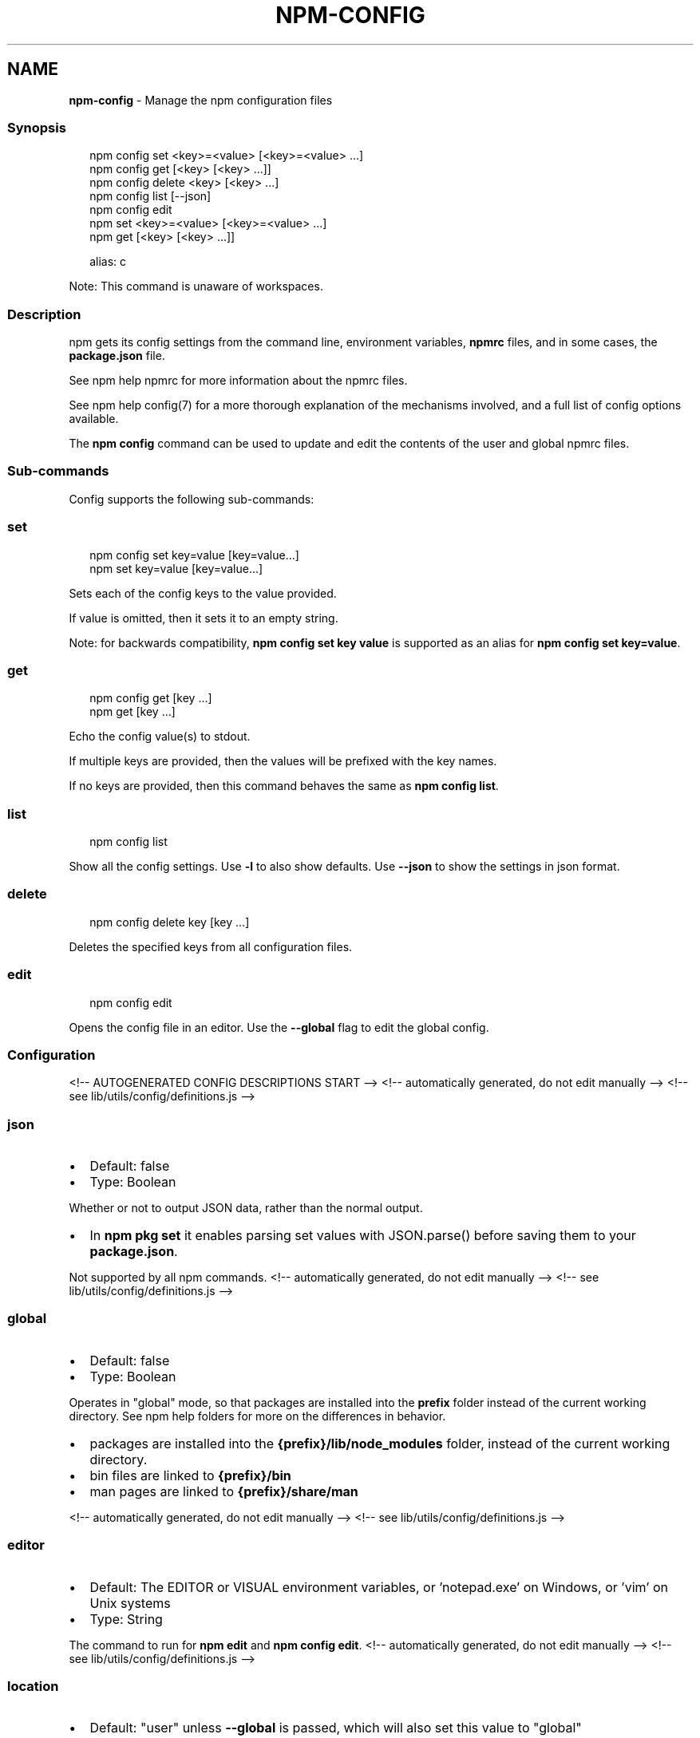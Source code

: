 .TH "NPM\-CONFIG" "1" "August 2021" "" ""
.SH "NAME"
\fBnpm-config\fR \- Manage the npm configuration files
.SS Synopsis
.P
.RS 2
.nf
npm config set <key>=<value> [<key>=<value> \.\.\.]
npm config get [<key> [<key> \.\.\.]]
npm config delete <key> [<key> \.\.\.]
npm config list [\-\-json]
npm config edit
npm set <key>=<value> [<key>=<value> \.\.\.]
npm get [<key> [<key> \.\.\.]]

alias: c
.fi
.RE
.P
Note: This command is unaware of workspaces\.
.SS Description
.P
npm gets its config settings from the command line, environment
variables, \fBnpmrc\fP files, and in some cases, the \fBpackage\.json\fP file\.
.P
See npm help npmrc for more information about the npmrc
files\.
.P
See npm help config(7) for a more thorough explanation of the
mechanisms involved, and a full list of config options available\.
.P
The \fBnpm config\fP command can be used to update and edit the contents
of the user and global npmrc files\.
.SS Sub\-commands
.P
Config supports the following sub\-commands:
.SS set
.P
.RS 2
.nf
npm config set key=value [key=value\.\.\.]
npm set key=value [key=value\.\.\.]
.fi
.RE
.P
Sets each of the config keys to the value provided\.
.P
If value is omitted, then it sets it to an empty string\.
.P
Note: for backwards compatibility, \fBnpm config set key value\fP is supported
as an alias for \fBnpm config set key=value\fP\|\.
.SS get
.P
.RS 2
.nf
npm config get [key \.\.\.]
npm get [key \.\.\.]
.fi
.RE
.P
Echo the config value(s) to stdout\.
.P
If multiple keys are provided, then the values will be prefixed with the
key names\.
.P
If no keys are provided, then this command behaves the same as \fBnpm config
list\fP\|\.
.SS list
.P
.RS 2
.nf
npm config list
.fi
.RE
.P
Show all the config settings\. Use \fB\-l\fP to also show defaults\. Use \fB\-\-json\fP
to show the settings in json format\.
.SS delete
.P
.RS 2
.nf
npm config delete key [key \.\.\.]
.fi
.RE
.P
Deletes the specified keys from all configuration files\.
.SS edit
.P
.RS 2
.nf
npm config edit
.fi
.RE
.P
Opens the config file in an editor\.  Use the \fB\-\-global\fP flag to edit the
global config\.
.SS Configuration
<!\-\- AUTOGENERATED CONFIG DESCRIPTIONS START \-\->
<!\-\- automatically generated, do not edit manually \-\->
<!\-\- see lib/utils/config/definitions\.js \-\->
.SS \fBjson\fP
.RS 0
.IP \(bu 2
Default: false
.IP \(bu 2
Type: Boolean

.RE
.P
Whether or not to output JSON data, rather than the normal output\.
.RS 0
.IP \(bu 2
In \fBnpm pkg set\fP it enables parsing set values with JSON\.parse() before
saving them to your \fBpackage\.json\fP\|\.

.RE
.P
Not supported by all npm commands\.
<!\-\- automatically generated, do not edit manually \-\->
<!\-\- see lib/utils/config/definitions\.js \-\->

.SS \fBglobal\fP
.RS 0
.IP \(bu 2
Default: false
.IP \(bu 2
Type: Boolean

.RE
.P
Operates in "global" mode, so that packages are installed into the \fBprefix\fP
folder instead of the current working directory\. See
npm help folders for more on the differences in behavior\.
.RS 0
.IP \(bu 2
packages are installed into the \fB{prefix}/lib/node_modules\fP folder, instead
of the current working directory\.
.IP \(bu 2
bin files are linked to \fB{prefix}/bin\fP
.IP \(bu 2
man pages are linked to \fB{prefix}/share/man\fP

.RE
<!\-\- automatically generated, do not edit manually \-\->
<!\-\- see lib/utils/config/definitions\.js \-\->

.SS \fBeditor\fP
.RS 0
.IP \(bu 2
Default: The EDITOR or VISUAL environment variables, or 'notepad\.exe' on
Windows, or 'vim' on Unix systems
.IP \(bu 2
Type: String

.RE
.P
The command to run for \fBnpm edit\fP and \fBnpm config edit\fP\|\.
<!\-\- automatically generated, do not edit manually \-\->
<!\-\- see lib/utils/config/definitions\.js \-\->

.SS \fBlocation\fP
.RS 0
.IP \(bu 2
Default: "user" unless \fB\-\-global\fP is passed, which will also set this value
to "global"
.IP \(bu 2
Type: "global", "user", or "project"

.RE
.P
When passed to \fBnpm config\fP this refers to which config file to use\.
<!\-\- automatically generated, do not edit manually \-\->
<!\-\- see lib/utils/config/definitions\.js \-\->

.SS \fBlong\fP
.RS 0
.IP \(bu 2
Default: false
.IP \(bu 2
Type: Boolean

.RE
.P
Show extended information in \fBls\fP, \fBsearch\fP, and \fBhelp\-search\fP\|\.
<!\-\- automatically generated, do not edit manually \-\->
<!\-\- see lib/utils/config/definitions\.js \-\->

<!\-\- AUTOGENERATED CONFIG DESCRIPTIONS END \-\->

.SS See Also
.RS 0
.IP \(bu 2
npm help folders
.IP \(bu 2
npm help config
.IP \(bu 2
npm help package\.json
.IP \(bu 2
npm help npmrc
.IP \(bu 2
npm help npm

.RE

